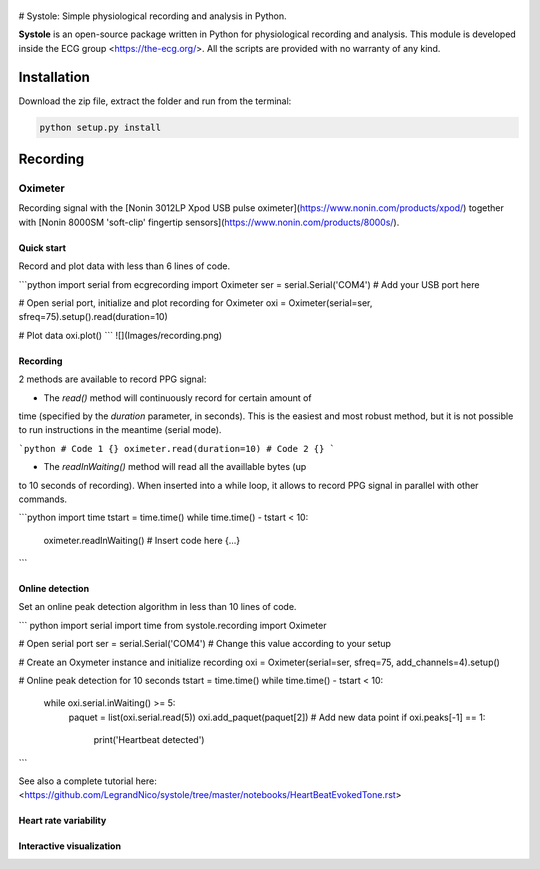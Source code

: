 
.. figure::  https://github.com/LegrandNico/systole/tree/master/Images/logo.png
   :align:   center

# Systole: Simple physiological recording and analysis in Python.

**Systole** is an open-source package written in Python for physiological recording and analysis.
This module is developed inside the ECG group <https://the-ecg.org/>. All the scripts are provided with no warranty of any kind.

Installation
============

Download the zip file, extract the folder and run from the terminal:

.. code-block:: shell

  python setup.py install

Recording
=========

Oximeter
--------

Recording signal with the [Nonin 3012LP Xpod USB pulse oximeter](https://www.nonin.com/products/xpod/) together with [Nonin 8000SM 'soft-clip' fingertip sensors](https://www.nonin.com/products/8000s/).

Quick start
###########

Record and plot data with less than 6 lines of code.

```python
import serial
from ecgrecording import Oximeter
ser = serial.Serial('COM4')  # Add your USB port here

# Open serial port, initialize and plot recording for Oximeter
oxi = Oximeter(serial=ser, sfreq=75).setup().read(duration=10)

# Plot data
oxi.plot()
```
![](Images/recording.png)

Recording
#########

2 methods are available to record PPG signal:

* The `read()` method will continuously record for certain amount of
time (specified by the `duration` parameter, in seconds). This is the
easiest and most robust method, but it is not possible to run
instructions in the meantime (serial mode).

```python
# Code 1 {}
oximeter.read(duration=10)
# Code 2 {}
```

* The `readInWaiting()` method will read all the availlable bytes (up
to 10 seconds of recording). When inserted into a while loop, it allows
to record PPG signal in parallel with other commands.

```python
import time
tstart = time.time()
while time.time() - tstart < 10:
    oximeter.readInWaiting()
    # Insert code here {...}
```

Online detection
################

Set an online peak detection algorithm in less than 10 lines of code.

``` python
import serial
import time
from systole.recording import Oximeter

# Open serial port
ser = serial.Serial('COM4')  # Change this value according to your setup

# Create an Oxymeter instance and initialize recording
oxi = Oximeter(serial=ser, sfreq=75, add_channels=4).setup()

# Online peak detection for 10 seconds
tstart = time.time()
while time.time() - tstart < 10:
    while oxi.serial.inWaiting() >= 5:
        paquet = list(oxi.serial.read(5))
        oxi.add_paquet(paquet[2])  # Add new data point
        if oxi.peaks[-1] == 1:
          print('Heartbeat detected')
```

See also a complete tutorial here: <https://github.com/LegrandNico/systole/tree/master/notebooks/HeartBeatEvokedTone.rst>

Heart rate variability
######################

Interactive visualization
#########################
